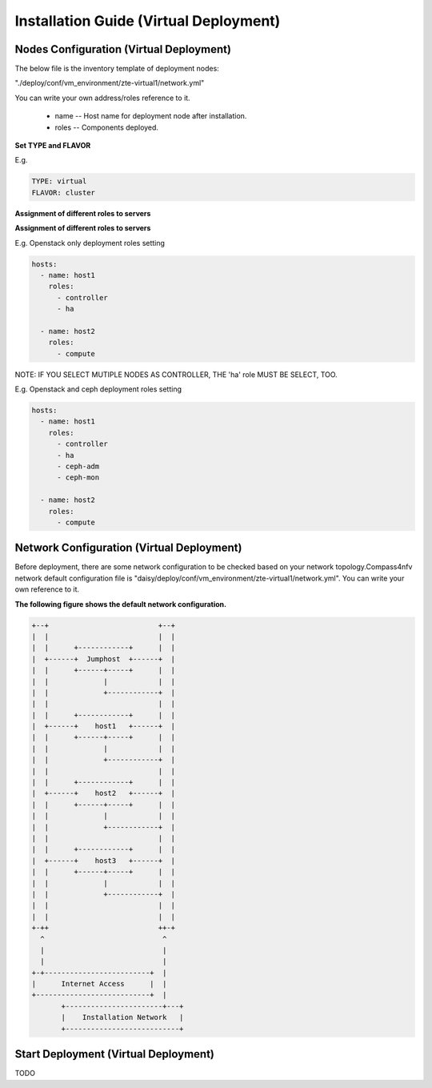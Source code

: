 .. This work is licensed under a Creative Commons Attribution 4.0 International Licence.
.. http://creativecommons.org/licenses/by/4.0

Installation Guide (Virtual Deployment)
=======================================

Nodes Configuration (Virtual Deployment)
----------------------------------------

The below file is the inventory template of deployment nodes:

"./deploy/conf/vm_environment/zte-virtual1/network.yml"

You can write your own address/roles reference to it.

        - name -- Host name for deployment node after installation.

        - roles -- Components deployed.

**Set TYPE and FLAVOR**

E.g.

.. code-block:: yaml

    TYPE: virtual
    FLAVOR: cluster

**Assignment of different roles to servers**

**Assignment of different roles to servers**

E.g. Openstack only deployment roles setting

.. code-block:: yaml

    hosts:
      - name: host1
        roles:
          - controller
          - ha

      - name: host2
        roles:
          - compute

NOTE:
IF YOU SELECT MUTIPLE NODES AS CONTROLLER, THE 'ha' role MUST BE SELECT, TOO.

E.g. Openstack and ceph deployment roles setting

.. code-block:: yaml

    hosts:
      - name: host1
        roles:
          - controller
          - ha
          - ceph-adm
          - ceph-mon

      - name: host2
        roles:
          - compute

Network Configuration (Virtual Deployment)
------------------------------------------

Before deployment, there are some network configuration to be checked based
on your network topology.Compass4nfv network default configuration file is
"daisy/deploy/conf/vm_environment/zte-virtual1/network.yml".
You can write your own reference to it.

**The following figure shows the default network configuration.**

.. code-block:: console

      +--+                          +--+
      |  |                          |  |
      |  |      +------------+      |  |
      |  +------+  Jumphost  +------+  |
      |  |      +------+-----+      |  |
      |  |             |            |  |
      |  |             +------------+  |
      |  |                          |  |
      |  |      +------------+      |  |
      |  +------+    host1   +------+  |
      |  |      +------+-----+      |  |
      |  |             |            |  |
      |  |             +------------+  |
      |  |                          |  |
      |  |      +------------+      |  |
      |  +------+    host2   +------+  |
      |  |      +------+-----+      |  |
      |  |             |            |  |
      |  |             +------------+  |
      |  |                          |  |
      |  |      +------------+      |  |
      |  +------+    host3   +------+  |
      |  |      +------+-----+      |  |
      |  |             |            |  |
      |  |             +------------+  |
      |  |                          |  |
      |  |                          |  |
      +-++                          ++-+
        ^                            ^
        |                            |
        |                            |
      +-+-------------------------+  |
      |      Internet Access      |  |
      +---------------------------+  |
             +-----------------------+---+
             |    Installation Network   |
             +---------------------------+


Start Deployment (Virtual Deployment)
-------------------------------------

TODO



